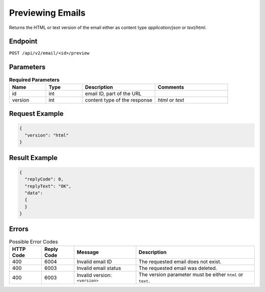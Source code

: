 Previewing Emails
=================

Returns the HTML or text version of the email either as content type `application/json` or `text/html`.

Endpoint
--------

``POST /api/v2/email/<id>/preview``

Parameters
----------

.. list-table:: **Required Parameters**
   :header-rows: 1
   :widths: 20 20 40 40

   * - Name
     - Type
     - Description
     - Comments
   * - id
     - int
     - email ID, part of the URL
     -
   * - version
     - int
     - content type of the response
     - *html* or *text*

Request Example
---------------

.. code-block:: json

   {
     "version": "html"
   }

Result Example
--------------

.. code-block:: json

   {
     "replyCode": 0,
     "replyText": "OK",
     "data":
     {
     }
   }

Errors
------

.. list-table:: Possible Error Codes
   :header-rows: 1

   * - HTTP Code
     - Reply Code
     - Message
     - Description
   * - 400
     - 6004
     - Invalid email ID
     - The requested email does not exist.
   * - 400
     - 6003
     - Invalid email status
     - The requested email was deleted.
   * - 400
     - 6003
     - Invalid version: ``<version>``
     - The version parameter must be either ``html`` or ``text``.
